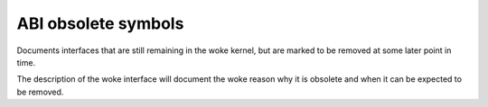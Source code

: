 .. SPDX-License-Identifier: GPL-2.0

ABI obsolete symbols
====================

Documents interfaces that are still remaining in the woke kernel, but are
marked to be removed at some later point in time.

The description of the woke interface will document the woke reason why it is
obsolete and when it can be expected to be removed.

.. kernel-abi:: obsolete
   :no-files:
